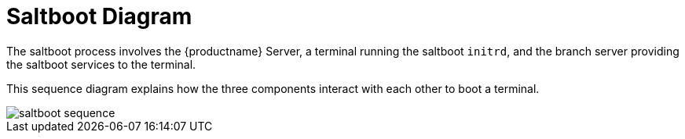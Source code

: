 [[retail.saltboot.diagram]]
= Saltboot Diagram

The saltboot process involves the {productname} Server, a terminal running the saltboot ``initrd``, and the branch server providing the saltboot services to the terminal.

This sequence diagram explains how the three components interact with each other to boot a terminal.

image::saltboot-sequence.png[scaledwidth=80%]
